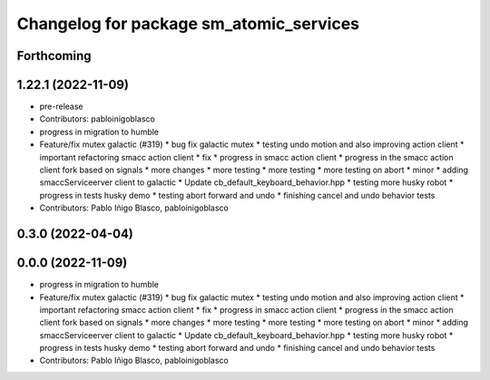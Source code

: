 ^^^^^^^^^^^^^^^^^^^^^^^^^^^^^^^^^^^^^^^^
Changelog for package sm_atomic_services
^^^^^^^^^^^^^^^^^^^^^^^^^^^^^^^^^^^^^^^^

Forthcoming
-----------

1.22.1 (2022-11-09)
-------------------
* pre-release
* Contributors: pabloinigoblasco

* progress in migration to humble
* Feature/fix mutex galactic (#319)
  * bug fix galactic mutex
  * testing undo motion and  also improving action client
  * important refactoring smacc action client
  * fix
  * progress in smacc action client
  * progress in the smacc action client fork based on signals
  * more changes
  * more testing
  * more testing
  * more testing on abort
  * minor
  * adding smaccServiceerver client to galactic
  * Update cb_default_keyboard_behavior.hpp
  * testing more husky robot
  * progress in tests husky demo
  * testing abort forward and undo
  * finishing cancel and undo behavior tests
* Contributors: Pablo Iñigo Blasco, pabloinigoblasco

0.3.0 (2022-04-04)
------------------

0.0.0 (2022-11-09)
------------------
* progress in migration to humble
* Feature/fix mutex galactic (#319)
  * bug fix galactic mutex
  * testing undo motion and  also improving action client
  * important refactoring smacc action client
  * fix
  * progress in smacc action client
  * progress in the smacc action client fork based on signals
  * more changes
  * more testing
  * more testing
  * more testing on abort
  * minor
  * adding smaccServiceerver client to galactic
  * Update cb_default_keyboard_behavior.hpp
  * testing more husky robot
  * progress in tests husky demo
  * testing abort forward and undo
  * finishing cancel and undo behavior tests
* Contributors: Pablo Iñigo Blasco, pabloinigoblasco
